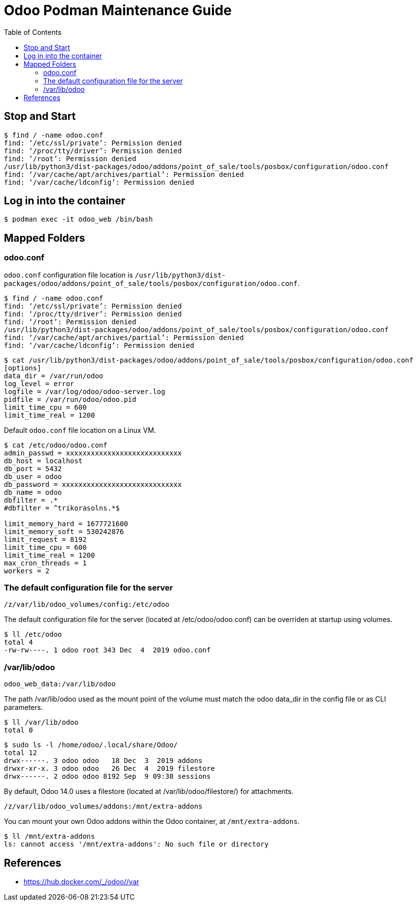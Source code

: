 = Odoo Podman Maintenance Guide
:toc: left
:images: font
:Description: Guide for maintaining Odoo as a podman container.

== Stop and Start

[source,bash]
----
$ find / -name odoo.conf
find: ‘/etc/ssl/private’: Permission denied
find: ‘/proc/tty/driver’: Permission denied
find: ‘/root’: Permission denied
/usr/lib/python3/dist-packages/odoo/addons/point_of_sale/tools/posbox/configuration/odoo.conf
find: ‘/var/cache/apt/archives/partial’: Permission denied
find: ‘/var/cache/ldconfig’: Permission denied
----

== Log in into the container

[source,bash]
----
$ podman exec -it odoo_web /bin/bash
----

== Mapped Folders

=== odoo.conf

`odoo.conf` configuration file location is `/usr/lib/python3/dist-packages/odoo/addons/point_of_sale/tools/posbox/configuration/odoo.conf`.

[source,bash]
----
$ find / -name odoo.conf
find: ‘/etc/ssl/private’: Permission denied
find: ‘/proc/tty/driver’: Permission denied
find: ‘/root’: Permission denied
/usr/lib/python3/dist-packages/odoo/addons/point_of_sale/tools/posbox/configuration/odoo.conf
find: ‘/var/cache/apt/archives/partial’: Permission denied
find: ‘/var/cache/ldconfig’: Permission denied
----

[source,bash]
----
$ cat /usr/lib/python3/dist-packages/odoo/addons/point_of_sale/tools/posbox/configuration/odoo.conf
[options]
data_dir = /var/run/odoo
log_level = error
logfile = /var/log/odoo/odoo-server.log
pidfile = /var/run/odoo/odoo.pid
limit_time_cpu = 600
limit_time_real = 1200
----

Default `odoo.conf` file location on a Linux VM.

[source,bash]
----
$ cat /etc/odoo/odoo.conf 
admin_passwd = xxxxxxxxxxxxxxxxxxxxxxxxxxxx
db_host = localhost
db_port = 5432
db_user = odoo
db_password = xxxxxxxxxxxxxxxxxxxxxxxxxxxxx
db_name = odoo
dbfilter = .*
#dbfilter = ^trikorasolns.*$

limit_memory_hard = 1677721600
limit_memory_soft = 530242876
limit_request = 8192
limit_time_cpu = 600
limit_time_real = 1200
max_cron_threads = 1
workers = 2
----

=== The default configuration file for the server

`/z/var/lib/odoo_volumes/config:/etc/odoo`

The default configuration file for the server (located at /etc/odoo/odoo.conf) can be overriden at startup using volumes. 

[source,bash]
----
$ ll /etc/odoo
total 4
-rw-rw----. 1 odoo root 343 Dec  4  2019 odoo.conf
----

=== /var/lib/odoo

`odoo_web_data:/var/lib/odoo`

The path /var/lib/odoo used as the mount point of the volume must match the odoo data_dir in the config file or as CLI parameters.

[source,bash]
----
$ ll /var/lib/odoo
total 0
----

[source,bash]
----
$ sudo ls -l /home/odoo/.local/share/Odoo/
total 12
drwx------. 3 odoo odoo   18 Dec  3  2019 addons
drwxr-xr-x. 3 odoo odoo   26 Dec  4  2019 filestore
drwx------. 2 odoo odoo 8192 Sep  9 09:38 sessions
----



By default, Odoo 14.0 uses a filestore (located at /var/lib/odoo/filestore/) for attachments.

`/z/var/lib/odoo_volumes/addons:/mnt/extra-addons`

You can mount your own Odoo addons within the Odoo container, at `/mnt/extra-addons`.

----
$ ll /mnt/extra-addons
ls: cannot access '/mnt/extra-addons': No such file or directory
----

== References

* https://hub.docker.com/_/odoo//var